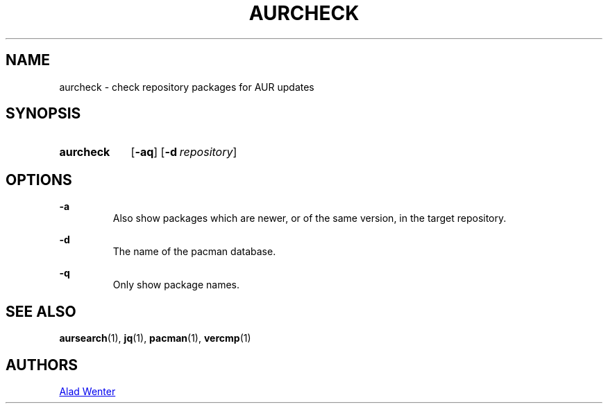 .TH AURCHECK 1 2016-12-28 AURUTILS
.SH NAME
aurcheck \- check repository packages for AUR updates

.SH SYNOPSIS
.SY aurcheck
.OP \-aq
.OP \-d repository

.SH OPTIONS
.B \-a
.RS
Also show packages which are newer, or of the same version, in the
target repository.
.RE

.B \-d
.RS
The name of the pacman database.
.RE

.B \-q
.RS
Only show package names.
.RE

.SH SEE ALSO
.BR aursearch (1),
.BR jq (1),
.BR pacman (1),
.BR vercmp (1)

.SH AUTHORS
.MT https://github.com/AladW
Alad Wenter
.ME

.\" vim: set textwidth=72:
